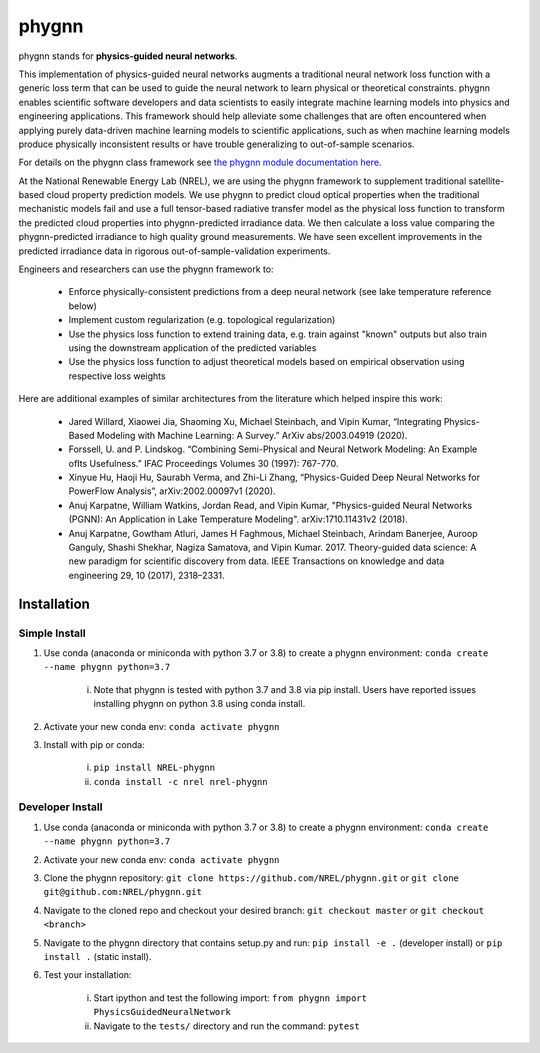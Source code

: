 ######
phygnn
######

.. image:: https://github.com/NREL/phygnn/workflows/Documentation/badge.svg
    :target: https://nrel.github.io/phygnn/

.. image:: https://github.com/NREL/phygnn/workflows/Pytests/badge.svg
    :target: https://github.com/NREL/phygnn/actions?query=workflow%3A%22Pytests%22

.. image:: https://github.com/NREL/phygnn/workflows/Lint%20Code%20Base/badge.svg
    :target: https://github.com/NREL/phygnn/actions?query=workflow%3A%22Lint+Code+Base%22

.. image:: https://img.shields.io/pypi/pyversions/nrel-phygnn.svg
    :target: https://pypi.org/project/nrel-phygnn/

.. image:: https://badge.fury.io/py/nrel-phygnn.svg
    :target: https://badge.fury.io/py/nrel-phygnn

.. image:: https://anaconda.org/nrel/nrel-phygnn/badges/version.svg
    :target: https://anaconda.org/nrel/nrel-phygnn

.. image:: https://anaconda.org/nrel/nrel-phygnn/badges/license.svg
    :target: https://anaconda.org/nrel/nrel-phygnn

phygnn stands for **physics-guided neural networks**.

This implementation of physics-guided neural networks augments a traditional
neural network loss function with a generic loss term that can be used to
guide the neural network to learn physical or theoretical constraints.
phygnn enables scientific software developers and data scientists to easily
integrate machine learning models into physics and engineering applications.
This framework should help alleviate some challenges that are often encountered
when applying purely data-driven machine learning models to scientific
applications, such as when machine learning models produce physically
inconsistent results or have trouble generalizing to out-of-sample scenarios.

For details on the phygnn class framework see `the phygnn module documentation
here. <https://nrel.github.io/phygnn/phygnn/phygnn.phygnn.html>`_

At the National Renewable Energy Lab (NREL), we are using the phygnn framework
to supplement traditional satellite-based cloud property prediction models. We
use phygnn to predict cloud optical properties when the traditional mechanistic
models fail and use a full tensor-based radiative transfer model as the
physical loss function to transform the predicted cloud properties into
phygnn-predicted irradiance data. We then calculate a loss value comparing the
phygnn-predicted irradiance to high quality ground measurements. We have seen
excellent improvements in the predicted irradiance data in rigorous
out-of-sample-validation experiments.

Engineers and researchers can use the phygnn framework to:

    * Enforce physically-consistent predictions from a deep neural network (see lake temperature reference below)
    * Implement custom regularization (e.g. topological regularization)
    * Use the physics loss function to extend training data, e.g. train against "known" outputs but also train using the downstream application of the predicted variables
    * Use the physics loss function to adjust theoretical models based on empirical observation using respective loss weights

Here are additional examples of similar architectures from the literature which
helped inspire this work:

    * Jared Willard, Xiaowei Jia, Shaoming Xu, Michael Steinbach, and Vipin Kumar, “Integrating Physics-Based Modeling with Machine Learning: A Survey.” ArXiv abs/2003.04919 (2020).
    * Forssell, U. and P. Lindskog. “Combining Semi-Physical and Neural Network Modeling: An Example ofIts Usefulness.” IFAC Proceedings Volumes 30 (1997): 767-770.
    * Xinyue Hu, Haoji Hu, Saurabh Verma, and Zhi-Li Zhang, “Physics-Guided Deep Neural Networks for PowerFlow Analysis”, arXiv:2002.00097v1 (2020).
    * Anuj Karpatne, William Watkins, Jordan Read, and Vipin Kumar, "Physics-guided Neural Networks (PGNN): An Application in Lake Temperature Modeling". arXiv:1710.11431v2 (2018).
    * Anuj Karpatne, Gowtham Atluri, James H Faghmous, Michael Steinbach, Arindam Banerjee, Auroop Ganguly, Shashi Shekhar, Nagiza Samatova, and Vipin Kumar. 2017. Theory-guided data science: A new paradigm for scientific discovery from data. IEEE Transactions on knowledge and data engineering 29, 10 (2017), 2318–2331.


Installation
============


Simple Install
--------------

1. Use conda (anaconda or miniconda with python 3.7 or 3.8) to create a phygnn environment: ``conda create --name phygnn python=3.7``

    i. Note that phygnn is tested with python 3.7 and 3.8 via pip install. Users have reported issues installing phygnn on python 3.8 using conda install.
    
2. Activate your new conda env: ``conda activate phygnn``
3. Install with pip or conda:

    i. ``pip install NREL-phygnn``
    ii. ``conda install -c nrel nrel-phygnn``


Developer Install
-----------------

1. Use conda (anaconda or miniconda with python 3.7 or 3.8) to create a phygnn environment: ``conda create --name phygnn python=3.7``
2. Activate your new conda env: ``conda activate phygnn``
3. Clone the phygnn repository: ``git clone https://github.com/NREL/phygnn.git`` or ``git clone git@github.com:NREL/phygnn.git``
4. Navigate to the cloned repo and checkout your desired branch: ``git checkout master`` or ``git checkout <branch>``
5. Navigate to the phygnn directory that contains setup.py and run: ``pip install -e .`` (developer install) or ``pip install .`` (static install).
6. Test your installation:

    i. Start ipython and test the following import: ``from phygnn import PhysicsGuidedNeuralNetwork``
    ii. Navigate to the ``tests/`` directory and run the command: ``pytest``
